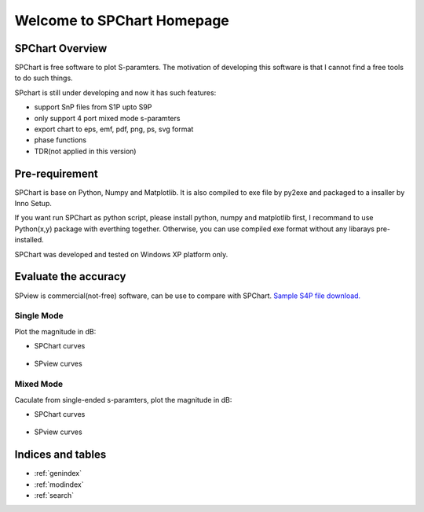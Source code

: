 .. SPChart Homepage documentation master file, created by
   sphinx-quickstart on Sat Feb 12 13:08:44 2011.
   You can adapt this file completely to your liking, but it should at least
   contain the root `toctree` directive.

===========================
Welcome to SPChart Homepage
===========================


SPChart Overview
================
SPChart is free software to plot S-paramters. The motivation of developing
this software is that I cannot find a free tools to do such things.


SPchart is still under developing and now it has such features:

* support SnP files from S1P upto S9P
* only support 4 port mixed mode s-paramters
* export chart to eps, emf, pdf, png, ps, svg format
* phase functions
* TDR(not applied in this version)


.. image:: _static/spchart_maingui.png


Pre-requirement
===============
SPChart is base on Python, Numpy and Matplotlib. It is also compiled to
exe file by py2exe and packaged to a insaller by Inno Setup.

If you want run SPChart as python script, please install python, numpy and
matplotlib first, I recommand to use Python(x,y) package with everthing
together. Otherwise, you can use compiled exe format without any libarays
pre-installed.

SPChart was developed and tested on Windows XP platform only.


Evaluate the accuracy
=====================
SPview is commercial(not-free) software, can be use to compare with SPChart.
`Sample S4P file download.`_

.. _Sample S4P file download.: _static/Sample2.S4P

Single Mode
-----------
Plot the magnitude in dB:

* SPChart curves

    .. image::  _static/SPChart_SEmode.png

* SPview curves

    .. image::  _static/SPView_SEmode.png

Mixed Mode
----------
Caculate from single-ended s-paramters, plot the magnitude in dB:

* SPChart curves

    .. image::  _static/SPChart_mixmode.png

* SPview curves

    .. image::  _static/SPView_mixmode.png

Indices and tables
==================

* :ref:`genindex`
* :ref:`modindex`
* :ref:`search`

